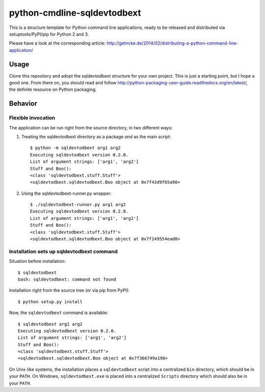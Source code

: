 python-cmdline-sqldevtodbext
============================

This is a structure template for Python command line applications, ready to be
released and distributed via setuptools/PyPI/pip for Python 2 and 3.

Please have a look at the corresponding article:
http://gehrcke.de/2014/02/distributing-a-python-command-line-application/


Usage
-----

Clone this repository and adopt the sqldevtodbext structure for your own project.
This is just a starting point, but I hope a good one. From there on, you should
read and follow http://python-packaging-user-guide.readthedocs.org/en/latest/,
the definite resource on Python packaging.



Behavior
--------

Flexible invocation
*******************

The application can be run right from the source directory, in two different
ways:

1) Treating the sqldevtodbext directory as a package *and* as the main script::

    $ python -m sqldevtodbext arg1 arg2
    Executing sqldevtodbext version 0.2.0.
    List of argument strings: ['arg1', 'arg2']
    Stuff and Boo():
    <class 'sqldevtodbext.stuff.Stuff'>
    <sqldevtodbext.sqldevtodbext.Boo object at 0x7f43d9f65a90>

2) Using the sqldevtodbext-runner.py wrapper::

    $ ./sqldevtodbext-runner.py arg1 arg2
    Executing sqldevtodbext version 0.2.0.
    List of argument strings: ['arg1', 'arg2']
    Stuff and Boo():
    <class 'sqldevtodbext.stuff.Stuff'>
    <sqldevtodbext.sqldevtodbext.Boo object at 0x7f149554ead0>


Installation sets up sqldevtodbext command
**************************************

Situation before installation::

    $ sqldevtodbext
    bash: sqldevtodbext: command not found

Installation right from the source tree (or via pip from PyPI)::

    $ python setup.py install

Now, the ``sqldevtodbext`` command is available::

    $ sqldevtodbext arg1 arg2
    Executing sqldevtodbext version 0.2.0.
    List of argument strings: ['arg1', 'arg2']
    Stuff and Boo():
    <class 'sqldevtodbext.stuff.Stuff'>
    <sqldevtodbext.sqldevtodbext.Boo object at 0x7f366749a190>


On Unix-like systems, the installation places a ``sqldevtodbext`` script into a
centralized ``bin`` directory, which should be in your ``PATH``. On Windows,
``sqldevtodbext.exe`` is placed into a centralized ``Scripts`` directory which
should also be in your ``PATH``.
